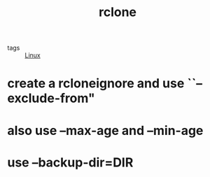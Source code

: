 #+TITLE: rclone
- tags :: [[file:20200428005424-linux.org][Linux]]

* create a rcloneignore and use ``--exclude-from"
* also use --max-age and --min-age
* use  –backup-dir=DIR
